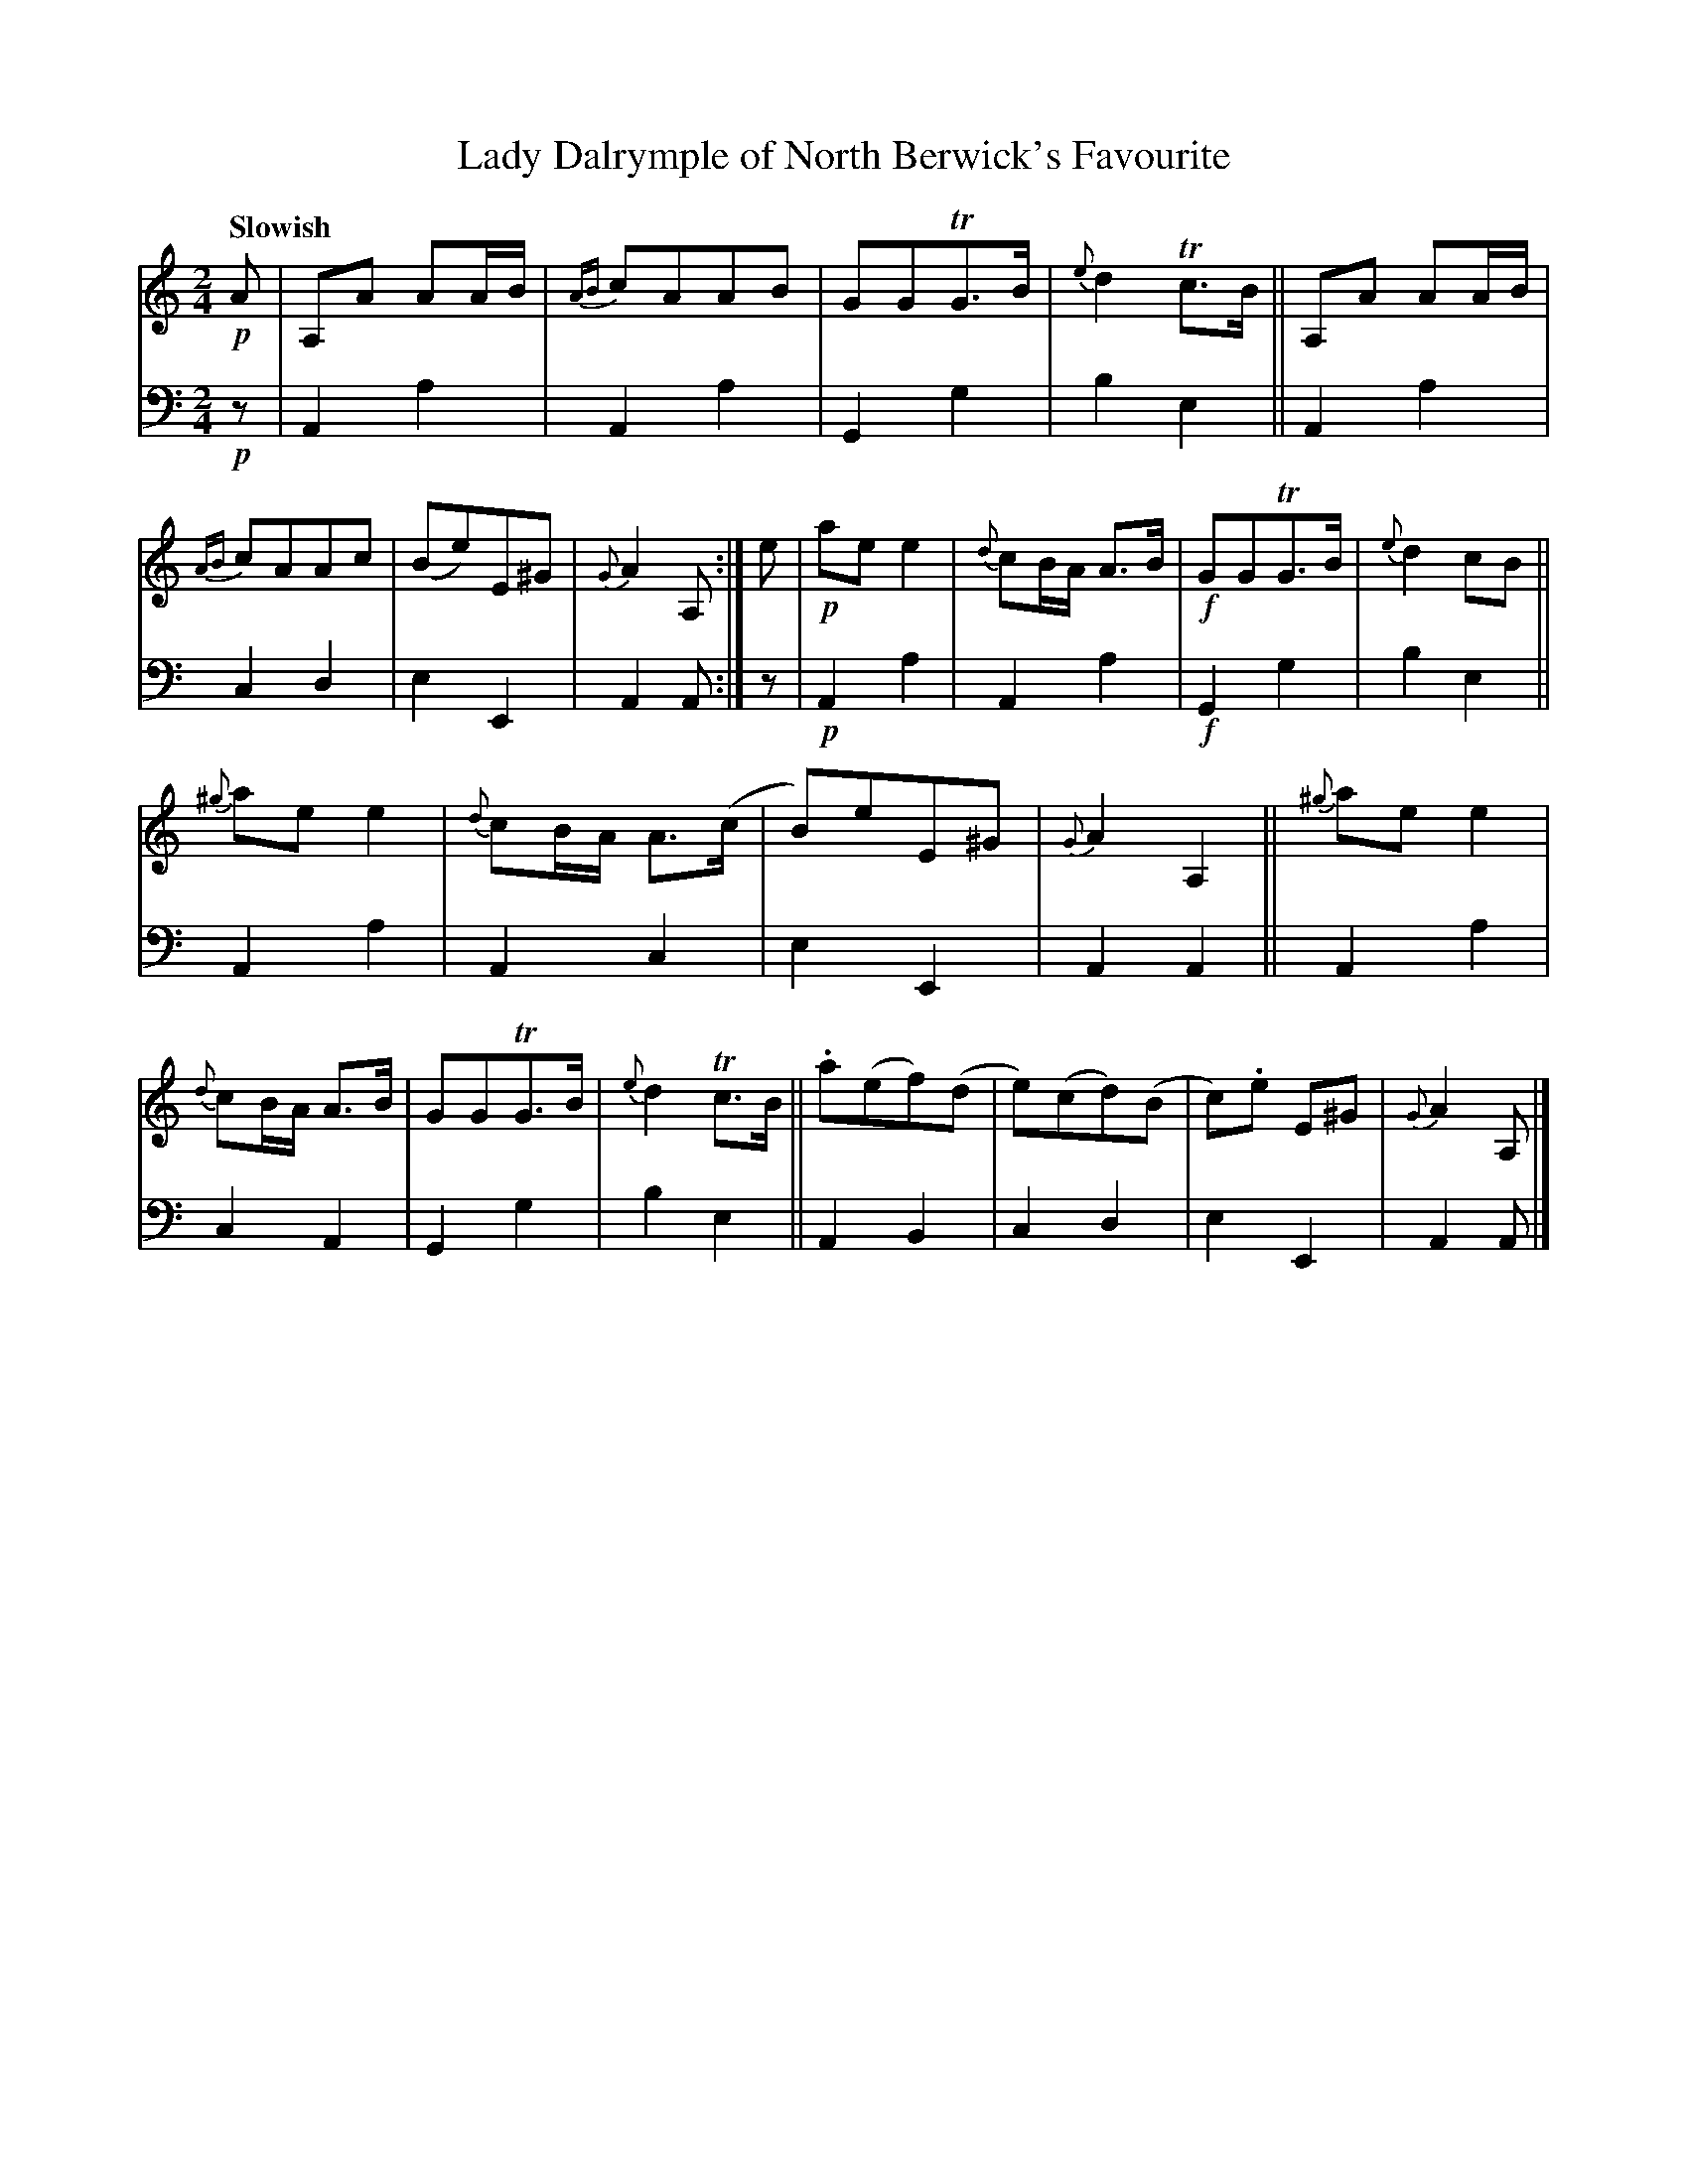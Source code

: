 X: 3121
T: Lady Dalrymple of North Berwick's Favourite
%R: air, march
B: Niel Gow & Sons "A Third Collection of Strathspey Reels, etc." v.3 p.12 #1
Z: 2022 John Chambers <jc:trillian.mit.edu>
M: 2/4
L: 1/8
Q: "Slowish"
K: Am
% - - - - - - - - - -
% Voice 1 reformatted for 2 12-bar lines, for compactness and proofreading.
V: 1 staves=2
!p!A |\
A,A AA/B/ | {AB}cAAB | GGTG>B | {e}d2Tc>B ||\
A,A AA/B/ | {AB}cAAc | (Be)E^G | {G}A2A, :|\
e |!p!\
aee2 | {d}cB/A/ A>B |!f! GGTG>B | {e}d2cB ||
{^g}aee2 | {d}cB/A/ A>(c | B)eE^G | {G}A2A,2 ||\
{^g}aee2 | {d}cB/A/ A>B | GGTG>B | {e}d2Tc>B ||\
.a(ef)(d | e)(cd)(B | c).e E^G | {G}A2A, |]
% - - - - - - - - - -
% Voice 2 preserves the staff layout in the book.
V: 2 clef=bass middle=d
!p!z | A2a2 | A2a2 | G2g2 | b2e2 || A2a2 | c2d2 | e2E2 | A2A :|
z |!p! A2a2 | A2a2 |!f! G2g2 | b2e2 || A2a2 | A2c2 | e2E2 | A2A2 || A2a2 |
c2A2 | G2g2 | b2e2 || A2B2 | c2d2 | e2E2 | A2A |]
